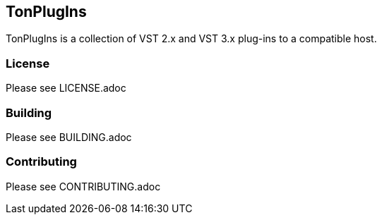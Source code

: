 == TonPlugIns
TonPlugIns is a collection of VST 2.x and VST 3.x plug-ins to a compatible host.

=== License
Please see LICENSE.adoc

=== Building
Please see BUILDING.adoc

=== Contributing
Please see CONTRIBUTING.adoc
